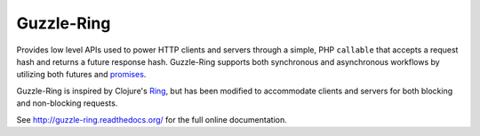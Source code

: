 ===========
Guzzle-Ring
===========

Provides low level APIs used to power HTTP clients and servers through a
simple, PHP ``callable`` that accepts a request hash and returns a future
response hash. Guzzle-Ring supports both synchronous and asynchronous
workflows by utilizing both futures and `promises <https://github.com/reactphp/promise>`_.

Guzzle-Ring is inspired by Clojure's `Ring <https://github.com/ring-clojure/ring>`_,
but has been modified to accommodate clients and servers for both blocking
and non-blocking requests.

See http://guzzle-ring.readthedocs.org/ for the full online documentation.
